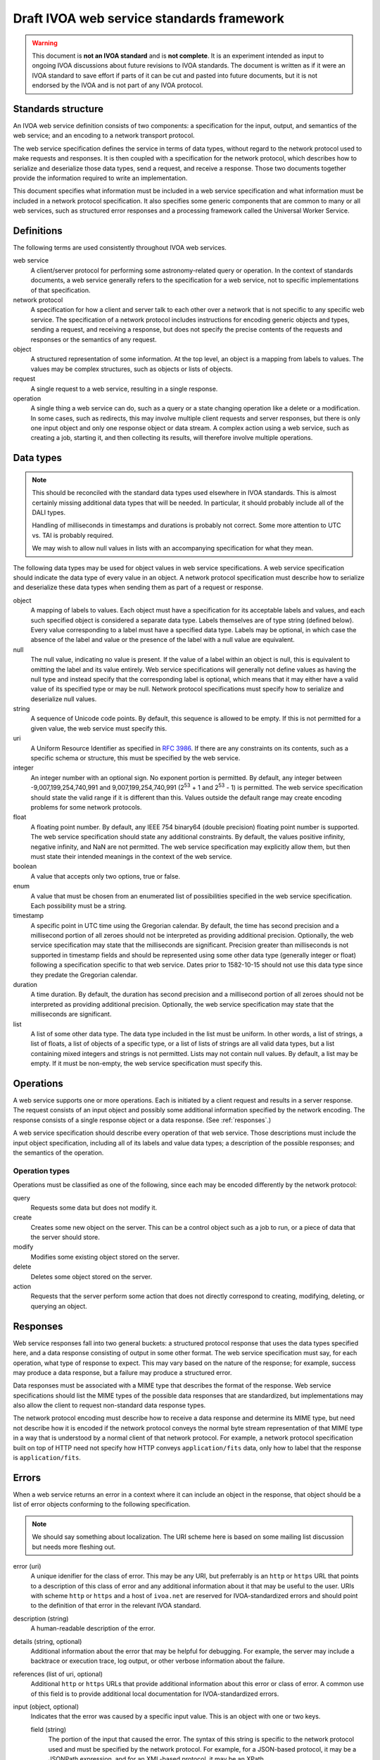 ##########################################
Draft IVOA web service standards framework
##########################################

.. abstract::

   Proposes a framework for defining IVOA web standards that separates the service specification from the protocol encoding and supports JSON encoding of web service calls.

.. warning::

   This document is **not an IVOA standard** and is **not complete**.
   It is an experiment intended as input to ongoing IVOA discussions about future revisions to IVOA standards.
   The document is written as if it were an IVOA standard to save effort if parts of it can be cut and pasted into future documents, but it is not endorsed by the IVOA and is not part of any IVOA protocol.

.. seealso::

   :sqr:`92`: Draft IVOA JSON encoding
       A network protocol encoding based on HTTP and JSON that follows this framework.

Standards structure
===================

An IVOA web service definition consists of two components: a specification for the input, output, and semantics of the web service; and an encoding to a network transport protocol.

The web service specification defines the service in terms of data types, without regard to the network protocol used to make requests and responses.
It is then coupled with a specification for the network protocol, which describes how to serialize and deserialize those data types, send a request, and receive a response.
Those two documents together provide the information required to write an implementation.

This document specifies what information must be included in a web service specification and what information must be included in a network protocol specification.
It also specifies some generic components that are common to many or all web services, such as structured error responses and a processing framework called the Universal Worker Service.

Definitions
===========

The following terms are used consistently throughout IVOA web services.

web service
    A client/server protocol for performing some astronomy-related query or operation.
    In the context of standards documents, a web service generally refers to the specification for a web service, not to specific implementations of that specification.

network protocol
    A specification for how a client and server talk to each other over a network that is not specific to any specific web service.
    The specification of a network protocol includes instructions for encoding generic objects and types, sending a request, and receiving a response, but does not specify the precise contents of the requests and responses or the semantics of any request.

object
    A structured representation of some information.
    At the top level, an object is a mapping from labels to values.
    The values may be complex structures, such as objects or lists of objects.

request
    A single request to a web service, resulting in a single response.

operation
    A single thing a web service can do, such as a query or a state changing operation like a delete or a modification.
    In some cases, such as redirects, this may involve multiple client requests and server responses, but there is only one input object and only one response object or data stream.
    A complex action using a web service, such as creating a job, starting it, and then collecting its results, will therefore involve multiple operations.

.. _data-types:

Data types
==========

.. note::

   This should be reconciled with the standard data types used elsewhere in IVOA standards.
   This is almost certainly missing additional data types that will be needed.
   In particular, it should probably include all of the DALI types.

   Handling of milliseconds in timestamps and durations is probably not correct.
   Some more attention to UTC vs. TAI is probably required.

   We may wish to allow null values in lists with an accompanying specification for what they mean.

The following data types may be used for object values in web service specifications.
A web service specification should indicate the data type of every value in an object.
A network protocol specification must describe how to serialize and deserialize these data types when sending them as part of a request or response.

object
    A mapping of labels to values.
    Each object must have a specification for its acceptable labels and values, and each such specified object is considered a separate data type.
    Labels themselves are of type string (defined below).
    Every value corresponding to a label must have a specified data type.
    Labels may be optional, in which case the absence of the label and value or the presence of the label with a null value are equivalent.

null
    The null value, indicating no value is present.
    If the value of a label within an object is null, this is equivalent to omitting the label and its value entirely.
    Web service specifications will generally not define values as having the null type and instead specify that the corresponding label is optional, which means that it may either have a valid value of its specified type or may be null.
    Network protocol specifications must specify how to serialize and deserialize null values.

string
    A sequence of Unicode code points.
    By default, this sequence is allowed to be empty.
    If this is not permitted for a given value, the web service must specify this.

uri
    A Uniform Resource Identifier as specified in :rfc:`3986`.
    If there are any constraints on its contents, such as a specific schema or structure, this must be specified by the web service.

integer
    An integer number with an optional sign.
    No exponent portion is permitted.
    By default, any integer between -9,007,199,254,740,991 and 9,007,199,254,740,991 (2\ :sup:`53` + 1 and 2\ :sup:`53` - 1) is permitted.
    The web service specification should state the valid range if it is different than this.
    Values outside the default range may create encoding problems for some network protocols.

float
    A floating point number.
    By default, any IEEE 754 binary64 (double precision) floating point number is supported.
    The web service specification should state any additional constraints.
    By default, the values positive infinity, negative infinity, and NaN are not permitted.
    The web service specification may explicitly allow them, but then must state their intended meanings in the context of the web service.

boolean
    A value that accepts only two options, true or false.

enum
    A value that must be chosen from an enumerated list of possibilities specified in the web service specification.
    Each possibility must be a string.

timestamp
    A specific point in UTC time using the Gregorian calendar.
    By default, the time has second precision and a millisecond portion of all zeroes should not be interpreted as providing additional precision.
    Optionally, the web service specification may state that the milliseconds are significant.
    Precision greater than milliseconds is not supported in timestamp fields and should be represented using some other data type (generally integer or float) following a specification specific to that web service.
    Dates prior to 1582-10-15 should not use this data type since they predate the Gregorian calendar.

duration
    A time duration.
    By default, the duration has second precision and a millisecond portion of all zeroes should not be interpreted as providing additional precision.
    Optionally, the web service specification may state that the milliseconds are significant.

list
    A list of some other data type.
    The data type included in the list must be uniform.
    In other words, a list of strings, a list of floats, a list of objects of a specific type, or a list of lists of strings are all valid data types, but a list containing mixed integers and strings is not permitted.
    Lists may not contain null values.
    By default, a list may be empty.
    If it must be non-empty, the web service specification must specify this.

Operations
==========

A web service supports one or more operations.
Each is initiated by a client request and results in a server response.
The request consists of an input object and possibly some additional information specified by the network encoding.
The response consists of a single response object or a data response.
(See :ref:`responses`.)

A web service specification should describe every operation of that web service.
Those descriptions must include the input object specification, including all of its labels and value data types; a description of the possible responses; and the semantics of the operation.

Operation types
---------------

Operations must be classified as one of the following, since each may be encoded differently by the network protocol:

query
    Requests some data but does not modify it.

create
    Creates some new object on the server.
    This can be a control object such as a job to run, or a piece of data that the server should store.

modify
    Modifies some existing object stored on the server.

delete
    Deletes some object stored on the server.

action
    Requests that the server perform some action that does not directly correspond to creating, modifying, deleting, or querying an object.

.. _responses:

Responses
=========

Web service responses fall into two general buckets: a structured protocol response that uses the data types specified here, and a data response consisting of output in some other format.
The web service specification must say, for each operation, what type of response to expect.
This may vary based on the nature of the response; for example, success may produce a data response, but a failure may produce a structured error.

Data responses must be associated with a MIME type that describes the format of the response.
Web service specifications should list the MIME types of the possible data responses that are standardized, but implementations may also allow the client to request non-standard data response types.

The network protocol encoding must describe how to receive a data response and determine its MIME type, but need not describe how it is encoded if the network protocol conveys the normal byte stream representation of that MIME type in a way that is understood by a normal client of that network protocol.
For example, a network protocol specification built on top of HTTP need not specify how HTTP conveys ``application/fits`` data, only how to label that the response is ``application/fits``.

Errors
======

When a web service returns an error in a context where it can include an object in the response, that object should be a list of error objects conforming to the following specification.

.. note::

   We should say something about localization.
   The URI scheme here is based on some mailing list discussion but needs more fleshing out.

error (uri)
    A unique idenifier for the class of error.
    This may be any URI, but preferrably is an ``http`` or ``https`` URL that points to a description of this class of error and any additional information about it that may be useful to the user.
    URIs with scheme ``http`` or ``https`` and a host of ``ivoa.net`` are reserved for IVOA-standardized errors and should point to the definition of that error in the relevant IVOA standard.

description (string)
    A human-readable description of the error.

details (string, optional)
    Additional information about the error that may be helpful for debugging.
    For example, the server may include a backtrace or execution trace, log output, or other verbose information about the failure.

references (list of uri, optional)
    Additional ``http`` or ``https`` URLs that provide additional information about this error or class of error.
    A common use of this field is to provide additional local documentation for IVOA-standardized errors.

input (object, optional)
    Indicates that the error was caused by a specific input value.
    This is an object with one or two keys.

    field (string)
        The portion of the input that caused the error.
        The syntax of this string is specific to the network protocol used and must be specified by the network protocol.
        For example, for a JSON-based protocol, it may be a JSONPath expression, and for an XML-based protocol, it may be an XPath.

    value (optional)
        The specific value that caused the error.
        This will have whatever type the input value that caused the error had.
        In cases where the value was missing or is not parsable or representable in the network protocol, this label may be omitted.

An error reply body always contains a list of these objects, even if there is only one error.
This allows a web service to return multiple errors in the same response, such as when input data contains more than one validation error.

This structured error message may be used outside of explicit error responses.
For example, it may be an appropriate data type for an error field in an object that provides the results of some previous operation.

Specification contents
======================

Network protocols
-----------------

Network protocol specifications must include all of the following:

#. An encoding for all of the data types listed in :ref:`data-types`.

#. A specification for how a client should send a request.

#. A specification for how a server should send a response.

#. A specification for how a web service protocol can include a schema of its encoding in this network protocol.
   For example, an XML network protocol specification may include instructions for how to provide XML schemas for request and response objects, and a JSON-based network protocol may include instructions for how to provide an OpenAPI schema.

Web services
------------

Web service specifications must include all of the following:

#. A list of all supported operations.
   For each operation, this must include the type of operation, the input object and its data types, and the nature of the response.
   If the response is a structured object, a specification of that object must be included.

#. For each supported network protocol encoding, the information that the network protocol says should be provided.
   This will usually include some form of schema for the combination of the web service and the network protocol.
   Requiring a schema is highly recommended, since schemas allow for code generation, service validation, and automatic generation of documentation.

To do
=====

The following things should be part of this specification but have not yet been written:

.. rst-class:: compact

- Address the various notes scattered through the document.
- A specification for the Universal Worker Service API.
- Descriptions of errors common to many web services, in a form suitable for creating URLs that serve as error identifiers.
